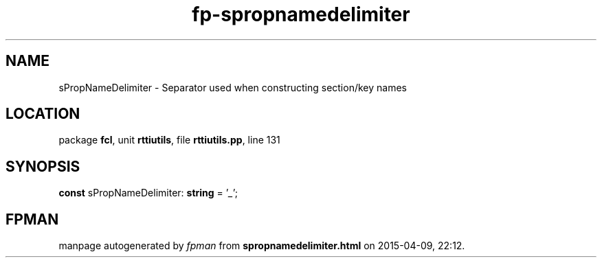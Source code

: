 .\" file autogenerated by fpman
.TH "fp-spropnamedelimiter" 3 "2014-03-14" "fpman" "Free Pascal Programmer's Manual"
.SH NAME
sPropNameDelimiter - Separator used when constructing section/key names
.SH LOCATION
package \fBfcl\fR, unit \fBrttiutils\fR, file \fBrttiutils.pp\fR, line 131
.SH SYNOPSIS
\fBconst\fR sPropNameDelimiter: \fBstring\fR = '\fI_\fR';

.SH FPMAN
manpage autogenerated by \fIfpman\fR from \fBspropnamedelimiter.html\fR on 2015-04-09, 22:12.

